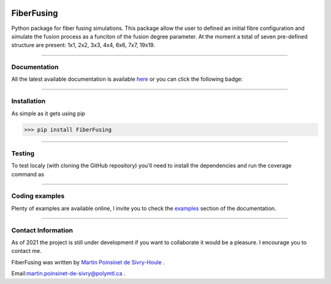|Logo|


|python|
|PyPi|
|PyPi_download|
|docs|
|Unittest|

FiberFusing
===========
Python package for fiber fusing simulations. This package allow the user to defined an initial fibre configuration and simulate the fusion process as a funciton of the fusion degree parameter. At the moment a total of seven pre-defined structure are present: 1x1, 2x2, 3x3, 4x4, 6x6, 7x7, 19x19.


----

Documentation
**************
All the latest available documentation is available `here <https://fiberfusing.readthedocs.io/en/latest/>`_ or you can click the following badge:

|docs|





----

Installation
************
As simple as it gets using pip

.. code-block:: python

   >>> pip install FiberFusing

|PyPi|





----

Testing
*******

To test localy (with cloning the GitHub repository) you'll need to install the dependencies and run the coverage command as

.. code:: console
   >>> git clone https://github.com/MartinPdeS/FiberFusing.git
   >>> cd FiberFusing
   >>> pip install -r requirements/requirements.txt
   >>> coverage run --source=FiberFusing --module pytest --verbose tests
   >>> coverage report --show-missing

----



Coding examples
***************
Plenty of examples are available online, I invite you to check the `examples <https://fiberfusing.readthedocs.io/en/latest/Examples.html>`_
section of the documentation.





----

Contact Information
*******************
As of 2021 the project is still under development if you want to collaborate it would be a pleasure. I encourage you to contact me.

FiberFusing was written by `Martin Poinsinet de Sivry-Houle <https://github.com/MartinPdS>`_  .

Email:`martin.poinsinet-de-sivry@polymtl.ca <mailto:martin.poinsinet-de-sivry@polymtl.ca?subject=FiberFusing>`_ .


.. |Unittest| image:: https://img.shields.io/endpoint?url=https://gist.githubusercontent.com/MartinPdeS/f0955be398d59efac69042c1b0fbece2/raw/eb09c1c1b232dba9560ed698d8059a087a5c7b6b/FiberFusingcoverage_badge.json

.. |python| image:: https://img.shields.io/pypi/pyversions/fiberfusing.svg
   :target: https://www.python.org/

.. |PyPi| image:: https://badge.fury.io/py/FiberFusing.svg
   :target: https://pypi.org/project/FiberFusing/

.. |PyPi_download| image:: https://img.shields.io/pypi/dm/PyMieSim.svg
   :target: https://pypi.org/project/PyMieSim/

.. |Logo| image:: https://github.com/MartinPdeS/FiberFusing/raw/master/docs/images/logo.png

.. |docs| image:: https://readthedocs.org/projects/fiberfusing/badge/?version=latest
   :target: https://fiberfusing.readthedocs.io/en/latest/?badge=latest
